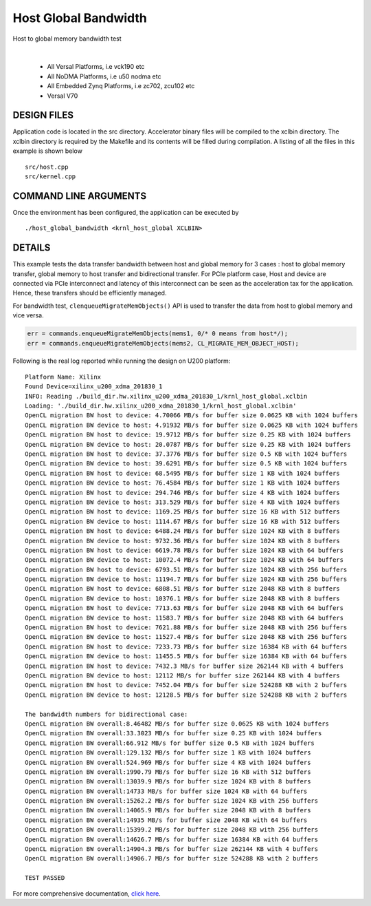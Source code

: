 Host Global Bandwidth
=====================

Host to global memory bandwidth test

.. raw:: html

 <details>

.. raw:: html

 <summary> 

 <b>EXCLUDED PLATFORMS:</b>

.. raw:: html

 </summary>
|
..

 - All Versal Platforms, i.e vck190 etc
 - All NoDMA Platforms, i.e u50 nodma etc
 - All Embedded Zynq Platforms, i.e zc702, zcu102 etc
 - Versal V70

.. raw:: html

 </details>

.. raw:: html

DESIGN FILES
------------

Application code is located in the src directory. Accelerator binary files will be compiled to the xclbin directory. The xclbin directory is required by the Makefile and its contents will be filled during compilation. A listing of all the files in this example is shown below

::

   src/host.cpp
   src/kernel.cpp
   
COMMAND LINE ARGUMENTS
----------------------

Once the environment has been configured, the application can be executed by

::

   ./host_global_bandwidth <krnl_host_global XCLBIN>

DETAILS
-------

This example tests the data transfer bandwidth between host and global
memory for 3 cases : host to global memory transfer, global memory to
host transfer and bidirectional transfer. For PCIe platform case, Host
and device are connected via PCIe interconnect and latency of this
interconnect can be seen as the acceleration tax for the application.
Hence, these transfers should be efficiently managed.

For bandwidth test, ``clenqueueMigrateMemObjects()`` API is used to
transfer the data from host to global memory and vice versa.

.. code:: cpp

   err = commands.enqueueMigrateMemObjects(mems1, 0/* 0 means from host*/);
   err = commands.enqueueMigrateMemObjects(mems2, CL_MIGRATE_MEM_OBJECT_HOST);

Following is the real log reported while running the design on U200
platform:

::

   Platform Name: Xilinx
   Found Device=xilinx_u200_xdma_201830_1
   INFO: Reading ./build_dir.hw.xilinx_u200_xdma_201830_1/krnl_host_global.xclbin
   Loading: './build_dir.hw.xilinx_u200_xdma_201830_1/krnl_host_global.xclbin'
   OpenCL migration BW host to device: 4.70066 MB/s for buffer size 0.0625 KB with 1024 buffers
   OpenCL migration BW device to host: 4.91932 MB/s for buffer size 0.0625 KB with 1024 buffers
   OpenCL migration BW host to device: 19.9712 MB/s for buffer size 0.25 KB with 1024 buffers
   OpenCL migration BW device to host: 20.0787 MB/s for buffer size 0.25 KB with 1024 buffers
   OpenCL migration BW host to device: 37.3776 MB/s for buffer size 0.5 KB with 1024 buffers
   OpenCL migration BW device to host: 39.6291 MB/s for buffer size 0.5 KB with 1024 buffers
   OpenCL migration BW host to device: 68.5495 MB/s for buffer size 1 KB with 1024 buffers
   OpenCL migration BW device to host: 76.4584 MB/s for buffer size 1 KB with 1024 buffers
   OpenCL migration BW host to device: 294.746 MB/s for buffer size 4 KB with 1024 buffers
   OpenCL migration BW device to host: 313.529 MB/s for buffer size 4 KB with 1024 buffers
   OpenCL migration BW host to device: 1169.25 MB/s for buffer size 16 KB with 512 buffers
   OpenCL migration BW device to host: 1114.67 MB/s for buffer size 16 KB with 512 buffers
   OpenCL migration BW host to device: 6488.24 MB/s for buffer size 1024 KB with 8 buffers
   OpenCL migration BW device to host: 9732.36 MB/s for buffer size 1024 KB with 8 buffers
   OpenCL migration BW host to device: 6619.78 MB/s for buffer size 1024 KB with 64 buffers
   OpenCL migration BW device to host: 10072.4 MB/s for buffer size 1024 KB with 64 buffers
   OpenCL migration BW host to device: 6793.51 MB/s for buffer size 1024 KB with 256 buffers
   OpenCL migration BW device to host: 11194.7 MB/s for buffer size 1024 KB with 256 buffers
   OpenCL migration BW host to device: 6808.51 MB/s for buffer size 2048 KB with 8 buffers
   OpenCL migration BW device to host: 10376.1 MB/s for buffer size 2048 KB with 8 buffers
   OpenCL migration BW host to device: 7713.63 MB/s for buffer size 2048 KB with 64 buffers
   OpenCL migration BW device to host: 11583.7 MB/s for buffer size 2048 KB with 64 buffers
   OpenCL migration BW host to device: 7621.88 MB/s for buffer size 2048 KB with 256 buffers
   OpenCL migration BW device to host: 11527.4 MB/s for buffer size 2048 KB with 256 buffers
   OpenCL migration BW host to device: 7233.73 MB/s for buffer size 16384 KB with 64 buffers
   OpenCL migration BW device to host: 11455.5 MB/s for buffer size 16384 KB with 64 buffers
   OpenCL migration BW host to device: 7432.3 MB/s for buffer size 262144 KB with 4 buffers
   OpenCL migration BW device to host: 12112 MB/s for buffer size 262144 KB with 4 buffers
   OpenCL migration BW host to device: 7452.04 MB/s for buffer size 524288 KB with 2 buffers
   OpenCL migration BW device to host: 12128.5 MB/s for buffer size 524288 KB with 2 buffers

   The bandwidth numbers for bidirectional case:
   OpenCL migration BW overall:8.46482 MB/s for buffer size 0.0625 KB with 1024 buffers
   OpenCL migration BW overall:33.3023 MB/s for buffer size 0.25 KB with 1024 buffers
   OpenCL migration BW overall:66.912 MB/s for buffer size 0.5 KB with 1024 buffers
   OpenCL migration BW overall:129.132 MB/s for buffer size 1 KB with 1024 buffers
   OpenCL migration BW overall:524.969 MB/s for buffer size 4 KB with 1024 buffers
   OpenCL migration BW overall:1990.79 MB/s for buffer size 16 KB with 512 buffers
   OpenCL migration BW overall:13039.9 MB/s for buffer size 1024 KB with 8 buffers
   OpenCL migration BW overall:14733 MB/s for buffer size 1024 KB with 64 buffers
   OpenCL migration BW overall:15262.2 MB/s for buffer size 1024 KB with 256 buffers
   OpenCL migration BW overall:14065.9 MB/s for buffer size 2048 KB with 8 buffers
   OpenCL migration BW overall:14935 MB/s for buffer size 2048 KB with 64 buffers
   OpenCL migration BW overall:15399.2 MB/s for buffer size 2048 KB with 256 buffers
   OpenCL migration BW overall:14626.7 MB/s for buffer size 16384 KB with 64 buffers
   OpenCL migration BW overall:14904.3 MB/s for buffer size 262144 KB with 4 buffers
   OpenCL migration BW overall:14906.7 MB/s for buffer size 524288 KB with 2 buffers

   TEST PASSED

For more comprehensive documentation, `click here <http://xilinx.github.io/Vitis_Accel_Examples>`__.
